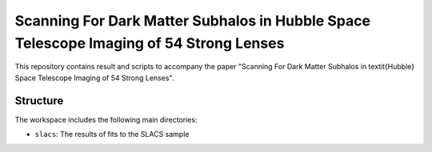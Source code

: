 Scanning For Dark Matter Subhalos in Hubble Space Telescope Imaging of 54 Strong Lenses
=======================================================================================

This repository contains result and scripts to accompany the paper "Scanning For Dark Matter Subhalos in \textit{Hubble} Space Telescope Imaging of 54 Strong Lenses".

Structure
---------

The workspace includes the following main directories:

- ``slacs``: The results of fits to the SLACS sample